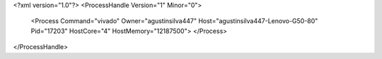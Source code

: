 <?xml version="1.0"?>
<ProcessHandle Version="1" Minor="0">
    <Process Command="vivado" Owner="agustinsilva447" Host="agustinsilva447-Lenovo-G50-80" Pid="17203" HostCore="4" HostMemory="12187500">
    </Process>
</ProcessHandle>
